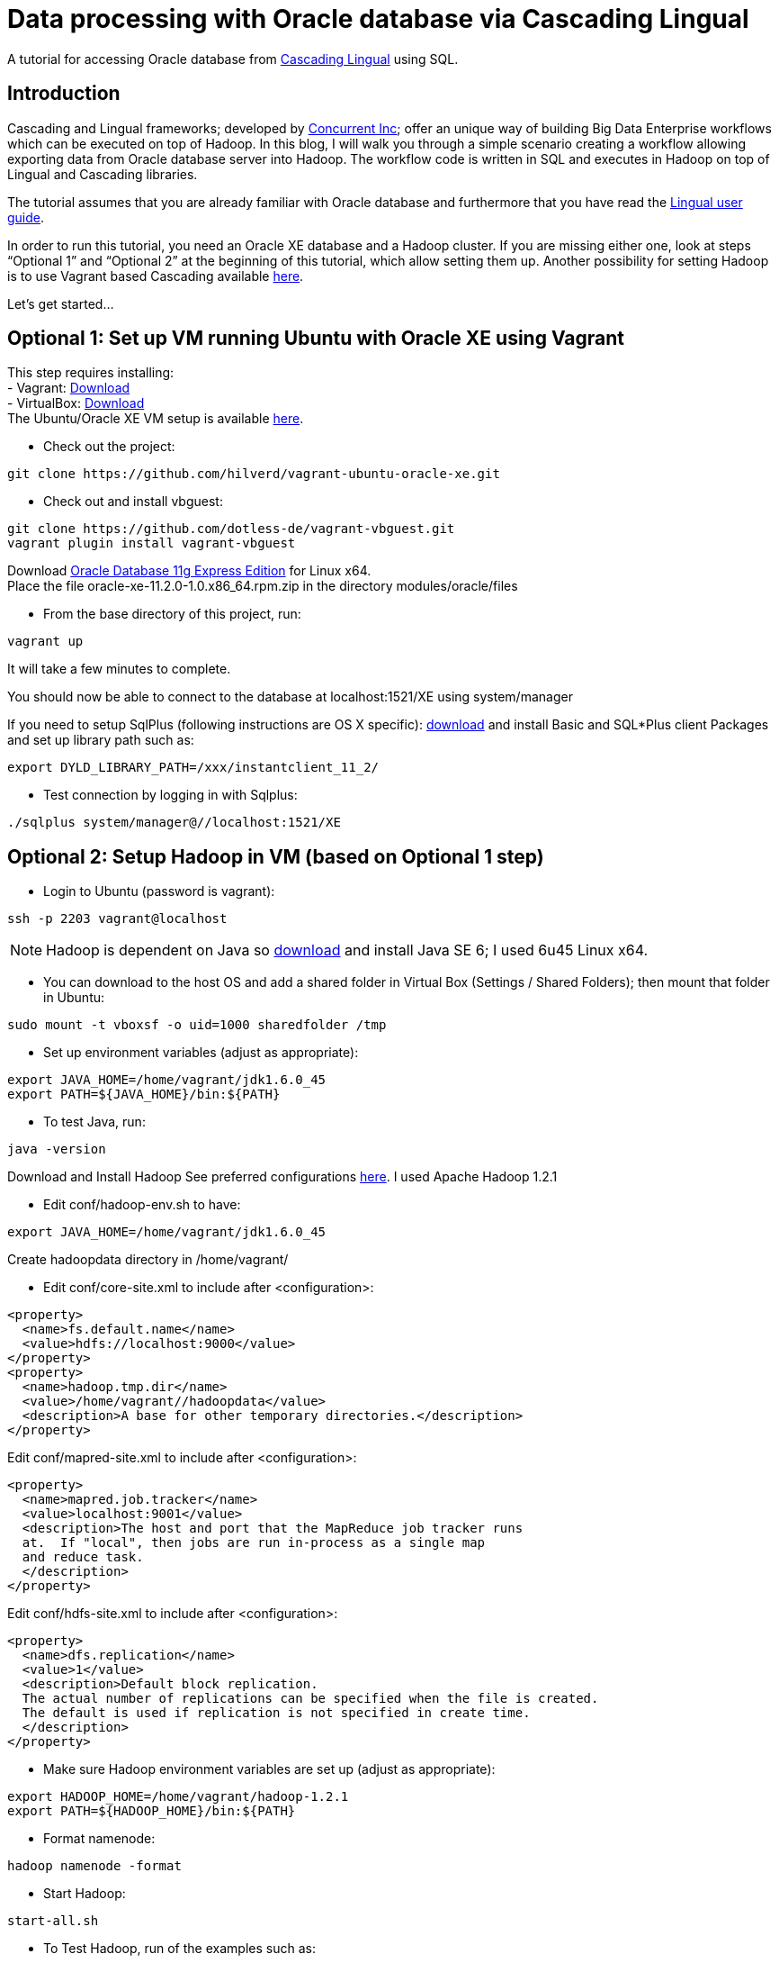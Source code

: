 # Data processing with Oracle database via Cascading Lingual

A tutorial for accessing Oracle database from
http://www.cascading.org/lingual/[Cascading Lingual] using SQL.


Introduction
------------

Cascading and Lingual frameworks; developed by http://www.concurrentinc.com/[Concurrent Inc]; offer an unique way of building Big Data Enterprise workflows which can be executed on top of Hadoop.
In this blog, I will walk you through a simple scenario creating a workflow allowing exporting data from Oracle database server into Hadoop. The workflow code is written in SQL and executes in Hadoop on top of Lingual and Cascading libraries.

The tutorial assumes that you are already familiar with Oracle database and furthermore that you have read the http://docs.cascading.org/lingual/1.0/[Lingual user guide].

In order to run this tutorial, you need an Oracle XE database and a Hadoop cluster. If you are missing either one, look at steps “Optional 1” and “Optional 2” at the beginning of this tutorial, which allow setting them up. Another possibility for setting Hadoop is to use Vagrant based Cascading available https://github.com/Cascading/vagrant-cascading-hadoop-cluster[here].

Let’s get started...


Optional 1: Set up VM running Ubuntu with Oracle XE using Vagrant
-----------------------------------------------------------------

This step requires installing: +
- Vagrant: http://downloads.vagrantup.com/[Download] +
- VirtualBox: https://www.virtualbox.org/wiki/Downloads[Download] +
The Ubuntu/Oracle XE VM setup is available https://github.com/hilverd/vagrant-ubuntu-oracle-xe[here].

- Check out the project:
[source]
----
git clone https://github.com/hilverd/vagrant-ubuntu-oracle-xe.git
----

- Check out and install vbguest:
[source]
----
git clone https://github.com/dotless-de/vagrant-vbguest.git
vagrant plugin install vagrant-vbguest
----

Download http://www.oracle.com/technetwork/products/express-edition/downloads/index.html[Oracle Database 11g Express Edition] for Linux x64. +
Place the file oracle-xe-11.2.0-1.0.x86_64.rpm.zip in the directory modules/oracle/files

- From the base directory of this project, run:
[source]
----
vagrant up
----
It will take a few minutes to complete.

You should now be able to connect to the database at localhost:1521/XE using system/manager

If you need to setup SqlPlus (following instructions are OS X specific):
http://www.oracle.com/technetwork/topics/intel-macsoft-096467.html[download] and install Basic and SQL*Plus client Packages and set up library path such as:
[source]
----
export DYLD_LIBRARY_PATH=/xxx/instantclient_11_2/
----

- Test connection by logging in with Sqlplus:
[source]
----
./sqlplus system/manager@//localhost:1521/XE
----


Optional 2: Setup Hadoop in VM (based on Optional 1 step)
---------------------------------------------------------

- Login to Ubuntu (password is vagrant):
[source]
----
ssh -p 2203 vagrant@localhost 
----
[NOTE]
Hadoop is dependent on Java so http://www.oracle.com/technetwork/java/javasebusiness/downloads/java-archive-downloads-javase6-419409.html#jdk-6u45-oth-JPR[download] and install Java SE 6; I used 6u45 Linux x64.

- You can download to the host OS and add a shared folder in Virtual Box (Settings / Shared Folders); then mount that folder in Ubuntu:
[source]
----
sudo mount -t vboxsf -o uid=1000 sharedfolder /tmp
----

- Set up environment variables (adjust as appropriate):
[source]
----
export JAVA_HOME=/home/vagrant/jdk1.6.0_45
export PATH=${JAVA_HOME}/bin:${PATH}
----

- To test Java, run:
[source]
----
java -version
----

Download and Install Hadoop
See preferred configurations http://www.cascading.org/support/compatibility/[here]. I used Apache Hadoop 1.2.1

- Edit conf/hadoop-env.sh to have:
[source]
----
export JAVA_HOME=/home/vagrant/jdk1.6.0_45
----

Create hadoopdata directory in /home/vagrant/

- Edit conf/core-site.xml to include after <configuration>:
[source]
----
<property>
  <name>fs.default.name</name>
  <value>hdfs://localhost:9000</value>
</property>
<property>
  <name>hadoop.tmp.dir</name>
  <value>/home/vagrant//hadoopdata</value>
  <description>A base for other temporary directories.</description>
</property>
----

Edit conf/mapred-site.xml to include after <configuration>:
[source]
----
<property>
  <name>mapred.job.tracker</name>
  <value>localhost:9001</value>
  <description>The host and port that the MapReduce job tracker runs
  at.  If "local", then jobs are run in-process as a single map
  and reduce task.
  </description>
</property>
----

Edit conf/hdfs-site.xml to include after <configuration>:
[source]
----
<property>
  <name>dfs.replication</name>
  <value>1</value>
  <description>Default block replication.
  The actual number of replications can be specified when the file is created.
  The default is used if replication is not specified in create time.
  </description>
</property>
----

- Make sure Hadoop environment variables are set up (adjust as appropriate):
[source]
----
export HADOOP_HOME=/home/vagrant/hadoop-1.2.1
export PATH=${HADOOP_HOME}/bin:${PATH}
----

- Format namenode:
[source]
----
hadoop namenode -format
----

- Start Hadoop:
[source]
----
start-all.sh
----

- To Test Hadoop, run of the examples such as:
[source]
----
hadoop jar hadoop-examples-1.2.1.jar pi 10 50
----

Step 0: Pre-requisites
----------------------

http://www.gradle.org/downloads[Download] and Install gradle

- Setup environment variables (adjust as appropriate):
[source]
----
export GRADLE_HOME=/home/vagrant/gradle-1.8/bin
export PATH=${GRADLE_HOME}:${PATH}
----

Step 1: Install Lingual
-----------------------
[NOTE]
(This step is compatible with Optional 1 & 2 steps so please adapt the paths to your Oracle XE and Hadoop installations)

- Install Lingual:
[source]
----
curl http://files.concurrentinc.com/lingual/1.0/lingual-client/install-lingual-client.sh | bash
----

- Setup environment variables (adjust as appropriate):
[source]
----
export LINGUAL_HOME=/home/vagrant/.lingual-client
export PATH=${LINGUAL_HOME}/bin:${PATH}
export LINGUAL_PLATFORM=hadoop
----

- Register Lingual catalog in Hadoop:
[source]
----
lingual catalog --platform hadoop --init
----

Please refer to Per Lingual installation http://docs.cascading.org/lingual/1.0/#install[instructions] if you encounter issues.


Step 2: Set up Lingual / Oracle JDBC driver
-------------------------------------------

This step details how to rebuild cascading-jdbc with oracle support as oracle driver cannot be redistributed in Lingual.

- Download and install JDBC driver:
[source]
----
git clone https://github.com/Cascading/cascading-jdbc.git
----

- Go inside Oracle jdbc directory: /home/vagrant/cascading-jdbc/ then download the odbc6.jar file from http://www.oracle.com/technetwork/database/features/jdbc/index-091264.html[oracle technet]. It is also available in the sqlplus directory if you have installed it. +
- Install it in your local maven repo
[source]
----
mvn install:install-file -DgroupId=com.oracle -DartifactId=ojdbc6 -Dversion=11.2.0.4 -Dpackaging=jar -Dfile=ojdbc6.jar -DgeneratePom=true
----
- Build the project against an existing oracle database. The user has to be able to create and delete tables, in order for the tests to work.
[source]
----
gradle cascading-jdbc-oracle:build -Dcascading.jdbc.url.oracle='jdbc:oracle:thin:hr/hr@localhost:1521:XE'
----

- Last step is set up lingual catalog with the oracle provider:
[source]
----
lingual catalog --provider -add ~/cascading-jdbc/cascading-jdbc-oracle/build/libs/cascading-jdbc-oracle-2.2.0-wip-dev-provider.jar
----

- You can verify that the provider has been added properly using:
[source]
----
lingual catalog --provider
----

Please refer to Cascading Oracle JDBC https://github.com/cascading/cascading-jdbc#oracle[documentation] if you encounter issues.

Step 3: Set up data
-------------------

For this tutorial, I will use the sample HR database which comes pre-loaded with Oracle XE and which simply needs to be unlocked.

- In SQLPlus, enter the following statement to unlock the HR account: 
[source]
----
ALTER USER hr ACCOUNT UNLOCK;
----
- Then enter the following statement to specify the password that you want for the HR user:
[source]
----
ALTER USER hr IDENTIFIED BY hr;
----

- You can look at the hr tables with:
[source]
----
select table_name from user_tables;
----

If you are interested in looking at the schema model for the HR database, it is available in the Appendix section.

See Oracle http://docs.oracle.com/cd/E17781_01/admin.112/e18585/toc.htm[documentation] for additional information on Oracle Database Express Edition.


Step 4: Build a workflow using Lingual
--------------------------------------

Please refer to the Appendix Lingual section for more information about Lingual.

For this tutorial, I will build a simple workflow, which will extract some employee information based on job salary history from Oracle database, and write it to Hadoop into a CSV file.

- First we need to create a schema called workflow:
[source]
----
lingual catalog --schema workflow --add
----

- Next we define a stereotype for this schema:
[source]
----
lingual catalog --schema workflow --stereotype employees --add --columns last_name,salary --types string,int
----

- Next we register the oracle jdbc protocol in the working schema:
[source]
----
lingual catalog --schema workflow --protocol jdbc --add --properties=”tabledesc.tablename=employees,tabledesc.columnnames=last_name:salary,tabledesc.columndefs=varchar(100) not null:int not null" --provider oracle
----

- Next we register the oracle format in the schema:
[source]
----
lingual catalog --schema workflow --format oracle --add --provider oracle
----

- And finally we register the table in lingual:
[source]
----
lingual catalog --schema workflow --table employees_summary --stereotype employees --add "jdbc:oracle:thin:hr/hr@localhost:1521:XE" --protocol jdbc  --format oracle
----

- We will then configure Lingual to write to Hadoop CSV file:

[source]
----
lingual catalog --schema output --add
lingual catalog --schema output --stereotype employees --add --columns last_name,salary --types string,int
lingual catalog --schema output --table specific_employees --stereotype employees -add working/specific_employees.csv
----

We are now ready to run the workflow.

- Let’s start the Lingual shell:
[source]
----
lingual shell –verbose
----

- We can now run a simple SQL query which will select employees with a salary greater than 5000 from Oracle database and export that data into a Hadoop CSV file:

[source]
----
insert into "output"."specific_employees" select "last_name", "salary" from "workflow"."employees_summary" where "salary" > 5000;
----

- The execution should look like this:

[source]
----
0: jdbc:lingual:hadoop> select * from "workflow"."employees_summary" where "salary" > 5000;
+-------------+---------+
|  last_name  | salary  |
+-------------+---------+
| Olsen       | 8000    |
| Cambrault   | 7500    |
| Tuvault     | 7000    |
| King        | 10000   |
| Sully       | 9500    |
| McEwen      | 9000    |
| Smith       | 8000    |
| Doran       | 7500    |
| Sewall      | 7000    |
| Vishney     | 10500   |
| Greene      | 9500    |
| Marvins     | 7200    |
| Lee         | 6800    |
| Ande        | 6400    |
| Banda       | 6200    |
| Ozer        | 11500   |
| Bloom       | 10000   |
| Fox         | 9600    |
| Smith       | 7400    |
| Bates       | 7300    |
| Kumar       | 6100    |
| Abel        | 11000   |
| Hutton      | 8800    |
| Taylor      | 8600    |
| Livingston  | 8400    |
| Grant       | 7000    |
| Johnson     | 6200    |
| Hartstein   | 13000   |
| Fay         | 6000    |
| Mavris      | 6500    |
| Baer        | 10000   |
| Higgins     | 12008   |
| Gietz       | 8300    |
| King        | 24000   |
| Kochhar     | 17000   |
| De Haan     | 17000   |
| Hunold      | 9000    |
| Ernst       | 6000    |
| Greenberg   | 12008   |
| Faviet      | 9000    |
| Chen        | 8200    |
| Sciarra     | 7700    |
| Urman       | 7800    |
| Popp        | 6900    |
| Raphaely    | 11000   |
| Weiss       | 8000    |
| Fripp       | 8200    |
| Kaufling    | 7900    |
| Vollman     | 6500    |
| Mourgos     | 5800    |
| Russell     | 14000   |
| Partners    | 13500   |
| Errazuriz   | 12000   |
| Cambrault   | 11000   |
| Zlotkey     | 10500   |
| Tucker      | 10000   |
| Bernstein   | 9500    |
| Hall        | 9000    |
+-------------+---------+
58 rows selected (10.144 seconds)
0: jdbc:lingual:hadoop> insert into "output"."specific_employees" select "last_name", "salary" from "workflow"."employees_summary" where "salary" > 5000;
+-----------+
| ROWCOUNT  |
+-----------+
| 58        |
+-----------+
1 row selected (10.478 seconds
----


- You can verify that the file is in Hadoop by doing:
[source]
----
hadoop dfs -ls working/

Found 1 items
drwxr-xr-x   - alexisroos supergroup          0 2013-11-12 22:03 /user/alexisroos/working/specific_employees.csv
----


Voila!

Wrapping up
-----------
This is clearly a simple workflow and we could make it more complex/realistic by using additional Oracle tables and joining with additional external data sources.


Please send comments and questions to alexis@concurrentinc.com +



Appendix: Oracle HR schema
--------------------------

image:HR_Schema.png[]
 

Appendix: Lingual Reference
---------------------------

In Lingual, a schema is a collection of tables; a stereotype represents a table definition; a protocol defines how a table URI is accessed (file, HDFS, JDBC, etc.) and a format defines the file format or encoding of a Table URI.

The Data Provider mechanism allows Lingual to integrate multiple systems, including Hadoop, into a single JDBC based application. This tremendously simplifies building integration and http://en.wikipedia.org/wiki/Extract,_transform,_load[ETL] (extract, transform, and load) types of applications. It also allows JDBC Client applications (Web based BI tools, GUI SQL Clients, etc.) to execute queries on Hadoop with any data format or back end system. For example, a web based reporting tool can join relational data (from Oracle) with data on HDFS to generate a report without the use of any additional tools to migrate or modify data from the database or read the Avro files.
This is accomplished by adding new protocols and formats dynamically to a Lingual query through a packaged jar file hosted locally or from Maven. This jar is automatically added, on demand, to any Lingual queries executed from the Lingual JDBC Driver.

To troubleshoot creating definitions, you can use some of the following commands:
// provider
[source]
----
lingual catalog --provider
----
// schema
[source]
----
lingual catalog --schema
lingual catalog --schema workflow --show
----
// table
[source]
----
lingual catalog --schema workflow --table
lingual catalog --schema workflow --table employees_summary --show
----
// stereotype
[source]
----
lingual catalog --schema workflow --stereotype
lingual catalog --schema workflow --stereotype employees --show
----
// format
[source]
----
lingual catalog --format
lingual catalog --schema workflow --format oracle --show
----
// protocol
[source]
----
lingual catalog --protocol
lingual catalog --schema workflow --protocol 
lingual catalog --schema workflow --protocol jdbc --show
----

Please refer to the Lingual http://docs.cascading.org/lingual/1.0/[documentation] for more information about the Lingual platform.


